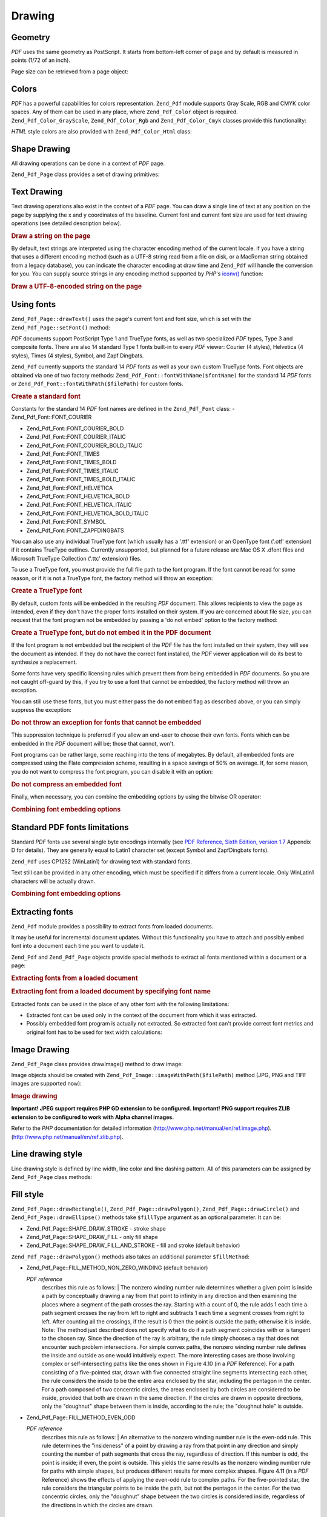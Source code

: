 .. _zend.pdf.drawing:

Drawing
=======

.. _zend.pdf.drawing.geometry:

Geometry
--------

*PDF* uses the same geometry as PostScript. It starts from bottom-left corner of page and by default is measured in points (1/72 of an inch).

Page size can be retrieved from a page object:

.. code-block:: php
   :linenos:

   $width  = $pdfPage->getWidth();
   $height = $pdfPage->getHeight();

.. _zend.pdf.drawing.color:

Colors
------

*PDF* has a powerful capabilities for colors representation. ``Zend_Pdf`` module supports Gray Scale, RGB and CMYK color spaces. Any of them can be used in any place, where ``Zend_Pdf_Color`` object is required. ``Zend_Pdf_Color_GrayScale``, ``Zend_Pdf_Color_Rgb`` and ``Zend_Pdf_Color_Cmyk`` classes provide this functionality:

.. code-block:: php
   :linenos:

   // $grayLevel (float number). 0.0 (black) - 1.0 (white)
   $color1 = new Zend_Pdf_Color_GrayScale($grayLevel);

   // $r, $g, $b (float numbers). 0.0 (min intensity) - 1.0 (max intensity)
   $color2 = new Zend_Pdf_Color_Rgb($r, $g, $b);

   // $c, $m, $y, $k (float numbers). 0.0 (min intensity) - 1.0 (max intensity)
   $color3 = new Zend_Pdf_Color_Cmyk($c, $m, $y, $k);

*HTML* style colors are also provided with ``Zend_Pdf_Color_Html`` class:

.. code-block:: php
   :linenos:

   $color1 = new Zend_Pdf_Color_Html('#3366FF');
   $color2 = new Zend_Pdf_Color_Html('silver');
   $color3 = new Zend_Pdf_Color_Html('forestgreen');

.. _zend.pdf.drawing.shape-drawing:

Shape Drawing
-------------

All drawing operations can be done in a context of *PDF* page.

``Zend_Pdf_Page`` class provides a set of drawing primitives:

.. code-block:: php
   :linenos:

   /**
    * Draw a line from x1,y1 to x2,y2.
    *
    * @param float $x1
    * @param float $y1
    * @param float $x2
    * @param float $y2
    * @return Zend_Pdf_Page
    */
   public function drawLine($x1, $y1, $x2, $y2);

.. code-block:: php
   :linenos:

   /**
    * Draw a rectangle.
    *
    * Fill types:
    * Zend_Pdf_Page::SHAPE_DRAW_FILL_AND_STROKE - fill rectangle
    *                                             and stroke (default)
    * Zend_Pdf_Page::SHAPE_DRAW_STROKE          - stroke rectangle
    * Zend_Pdf_Page::SHAPE_DRAW_FILL            - fill rectangle
    *
    * @param float $x1
    * @param float $y1
    * @param float $x2
    * @param float $y2
    * @param integer $fillType
    * @return Zend_Pdf_Page
    */
   public function drawRectangle($x1, $y1, $x2, $y2,
                       $fillType = Zend_Pdf_Page::SHAPE_DRAW_FILL_AND_STROKE);

.. code-block:: php
   :linenos:

   /**
    * Draw a rounded rectangle.
    *
    * Fill types:
    * Zend_Pdf_Page::SHAPE_DRAW_FILL_AND_STROKE - fill rectangle
    *                                             and stroke (default)
    * Zend_Pdf_Page::SHAPE_DRAW_STROKE      - stroke rectangle
    * Zend_Pdf_Page::SHAPE_DRAW_FILL        - fill rectangle
    *
    * radius is an integer representing radius of the four corners, or an array
    * of four integers representing the radius starting at top left, going
    * clockwise
    *
    * @param float $x1
    * @param float $y1
    * @param float $x2
    * @param float $y2
    * @param integer|array $radius
    * @param integer $fillType
    * @return Zend_Pdf_Page
    */
   public function drawRoundedRectangle($x1, $y1, $x2, $y2, $radius,
                          $fillType = Zend_Pdf_Page::SHAPE_DRAW_FILL_AND_STROKE);

.. code-block:: php
   :linenos:

   /**
    * Draw a polygon.
    *
    * If $fillType is Zend_Pdf_Page::SHAPE_DRAW_FILL_AND_STROKE or
    * Zend_Pdf_Page::SHAPE_DRAW_FILL, then polygon is automatically closed.
    * See detailed description of these methods in a PDF documentation
    * (section 4.4.2 Path painting Operators, Filling)
    *
    * @param array $x  - array of float (the X co-ordinates of the vertices)
    * @param array $y  - array of float (the Y co-ordinates of the vertices)
    * @param integer $fillType
    * @param integer $fillMethod
    * @return Zend_Pdf_Page
    */
   public function drawPolygon($x, $y,
                               $fillType =
                                   Zend_Pdf_Page::SHAPE_DRAW_FILL_AND_STROKE,
                               $fillMethod =
                                   Zend_Pdf_Page::FILL_METHOD_NON_ZERO_WINDING);

.. code-block:: php
   :linenos:

   /**
    * Draw a circle centered on x, y with a radius of radius.
    *
    * Angles are specified in radians
    *
    * Method signatures:
    * drawCircle($x, $y, $radius);
    * drawCircle($x, $y, $radius, $fillType);
    * drawCircle($x, $y, $radius, $startAngle, $endAngle);
    * drawCircle($x, $y, $radius, $startAngle, $endAngle, $fillType);
    *
    *
    * It's not a really circle, because PDF supports only cubic Bezier
    * curves. But very good approximation.
    * It differs from a real circle on a maximum 0.00026 radiuses (at PI/8,
    * 3*PI/8, 5*PI/8, 7*PI/8, 9*PI/8, 11*PI/8, 13*PI/8 and 15*PI/8 angles).
    * At 0, PI/4, PI/2, 3*PI/4, PI, 5*PI/4, 3*PI/2 and 7*PI/4 it's exactly
    * a tangent to a circle.
    *
    * @param float $x
    * @param float $y
    * @param float $radius
    * @param mixed $param4
    * @param mixed $param5
    * @param mixed $param6
    * @return Zend_Pdf_Page
    */
   public function  drawCircle($x,
                               $y,
                               $radius,
                               $param4 = null,
                               $param5 = null,
                               $param6 = null);

.. code-block:: php
   :linenos:

   /**
    * Draw an ellipse inside the specified rectangle.
    *
    * Method signatures:
    * drawEllipse($x1, $y1, $x2, $y2);
    * drawEllipse($x1, $y1, $x2, $y2, $fillType);
    * drawEllipse($x1, $y1, $x2, $y2, $startAngle, $endAngle);
    * drawEllipse($x1, $y1, $x2, $y2, $startAngle, $endAngle, $fillType);
    *
    * Angles are specified in radians
    *
    * @param float $x1
    * @param float $y1
    * @param float $x2
    * @param float $y2
    * @param mixed $param5
    * @param mixed $param6
    * @param mixed $param7
    * @return Zend_Pdf_Page
    */
   public function drawEllipse($x1,
                               $y1,
                               $x2,
                               $y2,
                               $param5 = null,
                               $param6 = null,
                               $param7 = null);

.. _zend.pdf.drawing.text-drawing:

Text Drawing
------------

Text drawing operations also exist in the context of a *PDF* page. You can draw a single line of text at any position on the page by supplying the x and y coordinates of the baseline. Current font and current font size are used for text drawing operations (see detailed description below).

.. code-block:: php
   :linenos:

   /**
    * Draw a line of text at the specified position.
    *
    * @param string $text
    * @param float $x
    * @param float $y
    * @param string $charEncoding (optional) Character encoding of source
    *               text.Defaults to current locale.
    * @throws Zend_Pdf_Exception
    * @return Zend_Pdf_Page
    */
   public function drawText($text, $x, $y, $charEncoding = '');

.. _zend.pdf.drawing.text-drawing.example-1:

.. rubric:: Draw a string on the page

.. code-block:: php
   :linenos:

   ...
   $pdfPage->drawText('Hello world!', 72, 720);
   ...

By default, text strings are interpreted using the character encoding method of the current locale. if you have a string that uses a different encoding method (such as a UTF-8 string read from a file on disk, or a MacRoman string obtained from a legacy database), you can indicate the character encoding at draw time and ``Zend_Pdf`` will handle the conversion for you. You can supply source strings in any encoding method supported by *PHP*'s `iconv()`_ function:

.. _zend.pdf.drawing.text-drawing.example-2:

.. rubric:: Draw a UTF-8-encoded string on the page

.. code-block:: php
   :linenos:

   ...
   // Read a UTF-8-encoded string from disk
   $unicodeString = fread($fp, 1024);

   // Draw the string on the page
   $pdfPage->drawText($unicodeString, 72, 720, 'UTF-8');
   ...

.. _zend.pdf.drawing.using-fonts:

Using fonts
-----------

``Zend_Pdf_Page::drawText()`` uses the page's current font and font size, which is set with the ``Zend_Pdf_Page::setFont()`` method:

.. code-block:: php
   :linenos:

   /**
    * Set current font.
    *
    * @param Zend_Pdf_Resource_Font $font
    * @param float $fontSize
    * @return Zend_Pdf_Page
    */
   public function setFont(Zend_Pdf_Resource_Font $font, $fontSize);

*PDF* documents support PostScript Type 1 and TrueType fonts, as well as two specialized *PDF* types, Type 3 and composite fonts. There are also 14 standard Type 1 fonts built-in to every *PDF* viewer: Courier (4 styles), Helvetica (4 styles), Times (4 styles), Symbol, and Zapf Dingbats.

``Zend_Pdf`` currently supports the standard 14 *PDF* fonts as well as your own custom TrueType fonts. Font objects are obtained via one of two factory methods: ``Zend_Pdf_Font::fontWithName($fontName)`` for the standard 14 *PDF* fonts or ``Zend_Pdf_Font::fontWithPath($filePath)`` for custom fonts.

.. _zend.pdf.drawing.using-fonts.example-1:

.. rubric:: Create a standard font

.. code-block:: php
   :linenos:

   ...
   // Create new font
   $font = Zend_Pdf_Font::fontWithName(Zend_Pdf_Font::FONT_HELVETICA);

   // Apply font
   $pdfPage->setFont($font, 36);
   ...

Constants for the standard 14 *PDF* font names are defined in the ``Zend_Pdf_Font`` class: - Zend_Pdf_Font::FONT_COURIER

- Zend_Pdf_Font::FONT_COURIER_BOLD

- Zend_Pdf_Font::FONT_COURIER_ITALIC

- Zend_Pdf_Font::FONT_COURIER_BOLD_ITALIC

- Zend_Pdf_Font::FONT_TIMES

- Zend_Pdf_Font::FONT_TIMES_BOLD

- Zend_Pdf_Font::FONT_TIMES_ITALIC

- Zend_Pdf_Font::FONT_TIMES_BOLD_ITALIC

- Zend_Pdf_Font::FONT_HELVETICA

- Zend_Pdf_Font::FONT_HELVETICA_BOLD

- Zend_Pdf_Font::FONT_HELVETICA_ITALIC

- Zend_Pdf_Font::FONT_HELVETICA_BOLD_ITALIC

- Zend_Pdf_Font::FONT_SYMBOL

- Zend_Pdf_Font::FONT_ZAPFDINGBATS



You can also use any individual TrueType font (which usually has a '.ttf' extension) or an OpenType font ('.otf' extension) if it contains TrueType outlines. Currently unsupported, but planned for a future release are Mac OS X .dfont files and Microsoft TrueType Collection ('.ttc' extension) files.

To use a TrueType font, you must provide the full file path to the font program. If the font cannot be read for some reason, or if it is not a TrueType font, the factory method will throw an exception:

.. _zend.pdf.drawing.using-fonts.example-2:

.. rubric:: Create a TrueType font

.. code-block:: php
   :linenos:

   ...
   // Create new font
   $goodDogCoolFont = Zend_Pdf_Font::fontWithPath('/path/to/GOODDC__.TTF');

   // Apply font
   $pdfPage->setFont($goodDogCoolFont, 36);
   ...

By default, custom fonts will be embedded in the resulting *PDF* document. This allows recipients to view the page as intended, even if they don't have the proper fonts installed on their system. If you are concerned about file size, you can request that the font program not be embedded by passing a 'do not embed' option to the factory method:

.. _zend.pdf.drawing.using-fonts.example-3:

.. rubric:: Create a TrueType font, but do not embed it in the PDF document

.. code-block:: php
   :linenos:

   ...
   // Create new font
   $goodDogCoolFont = Zend_Pdf_Font::fontWithPath('/path/to/GOODDC__.TTF',
                                                  Zend_Pdf_Font::EMBED_DONT_EMBED);

   // Apply font
   $pdfPage->setFont($goodDogCoolFont, 36);
   ...

If the font program is not embedded but the recipient of the *PDF* file has the font installed on their system, they will see the document as intended. If they do not have the correct font installed, the *PDF* viewer application will do its best to synthesize a replacement.

Some fonts have very specific licensing rules which prevent them from being embedded in *PDF* documents. So you are not caught off-guard by this, if you try to use a font that cannot be embedded, the factory method will throw an exception.

You can still use these fonts, but you must either pass the do not embed flag as described above, or you can simply suppress the exception:

.. _zend.pdf.drawing.using-fonts.example-4:

.. rubric:: Do not throw an exception for fonts that cannot be embedded

.. code-block:: php
   :linenos:

   ...
   $font = Zend_Pdf_Font::fontWithPath(
              '/path/to/unEmbeddableFont.ttf',
              Zend_Pdf_Font::EMBED_SUPPRESS_EMBED_EXCEPTION
           );
   ...

This suppression technique is preferred if you allow an end-user to choose their own fonts. Fonts which can be embedded in the *PDF* document will be; those that cannot, won't.

Font programs can be rather large, some reaching into the tens of megabytes. By default, all embedded fonts are compressed using the Flate compression scheme, resulting in a space savings of 50% on average. If, for some reason, you do not want to compress the font program, you can disable it with an option:

.. _zend.pdf.drawing.using-fonts.example-5:

.. rubric:: Do not compress an embedded font

.. code-block:: php
   :linenos:

   ...
   $font = Zend_Pdf_Font::fontWithPath('/path/to/someReallyBigFont.ttf',
                                       Zend_Pdf_Font::EMBED_DONT_COMPRESS);
   ...

Finally, when necessary, you can combine the embedding options by using the bitwise OR operator:

.. _zend.pdf.drawing.using-fonts.example-6:

.. rubric:: Combining font embedding options

.. code-block:: php
   :linenos:

   ...
   $font = Zend_Pdf_Font::fontWithPath(
               $someUserSelectedFontPath,
               (Zend_Pdf_Font::EMBED_SUPPRESS_EMBED_EXCEPTION |
               Zend_Pdf_Font::EMBED_DONT_COMPRESS));
   ...

.. _zend.pdf.drawing.standard-fonts-limitations:

Standard PDF fonts limitations
------------------------------

Standard *PDF* fonts use several single byte encodings internally (see `PDF Reference, Sixth Edition, version 1.7`_ Appendix D for details). They are generally equal to Latin1 character set (except Symbol and ZapfDingbats fonts).

``Zend_Pdf`` uses CP1252 (WinLatin1) for drawing text with standard fonts.

Text still can be provided in any other encoding, which must be specified if it differs from a current locale. Only WinLatin1 characters will be actually drawn.

.. _zend.pdf.drawing.using-fonts.example-7:

.. rubric:: Combining font embedding options

.. code-block:: php
   :linenos:

   ...
   $font = Zend_Pdf_Font::fontWithName(Zend_Pdf_Font::FONT_COURIER);
   $pdfPage->setFont($font, 36)
           ->drawText('Euro sign - €', 72, 720, 'UTF-8')
           ->drawText('Text with umlauts - à è ì', 72, 650, 'UTF-8');
   ...

.. _zend.pdf.drawing.extracting-fonts:

Extracting fonts
----------------

``Zend_Pdf`` module provides a possibility to extract fonts from loaded documents.

It may be useful for incremental document updates. Without this functionality you have to attach and possibly embed font into a document each time you want to update it.

``Zend_Pdf`` and ``Zend_Pdf_Page`` objects provide special methods to extract all fonts mentioned within a document or a page:

.. _zend.pdf.drawing.extracting-fonts.example-1:

.. rubric:: Extracting fonts from a loaded document

.. code-block:: php
   :linenos:

   ...
   $pdf = Zend_Pdf::load($documentPath);
   ...
   // Get all document fonts
   $fontList = $pdf->extractFonts();
   $pdf->pages[] = ($page = $pdf->newPage(Zend_Pdf_Page::SIZE_A4));
   $yPosition = 700;
   foreach ($fontList as $font) {
       $page->setFont($font, 15);
       $fontName = $font->getFontName(Zend_Pdf_Font::NAME_POSTSCRIPT,
                                      'en',
                                      'UTF-8');
       $page->drawText($fontName . ': The quick brown fox jumps over the lazy dog',
                       100,
                       $yPosition,
                       'UTF-8');
       $yPosition -= 30;
   }
   ...
   // Get fonts referenced within the first document page
   $firstPage = reset($pdf->pages);
   $firstPageFonts = $firstPage->extractFonts();
   ...

.. _zend.pdf.drawing.extracting-fonts.example-2:

.. rubric:: Extracting font from a loaded document by specifying font name

.. code-block:: php
   :linenos:

   ...
   $pdf = new Zend_Pdf();
   ...
   $pdf->pages[] = ($page = $pdf->newPage(Zend_Pdf_Page::SIZE_A4));

   $font = Zend_Pdf_Font::fontWithPath($fontPath);
   $page->setFont($font, $fontSize);
   $page->drawText($text, $x, $y);
   ...
   // This font name should be stored somewhere...
   $fontName = $font->getFontName(Zend_Pdf_Font::NAME_POSTSCRIPT,
                                  'en',
                                  'UTF-8');
   ...
   $pdf->save($docPath);
   ...

.. code-block:: php
   :linenos:

   ...
   $pdf = Zend_Pdf::load($docPath);
   ...
   $pdf->pages[] = ($page = $pdf->newPage(Zend_Pdf_Page::SIZE_A4));

   /* $srcPage->extractFont($fontName) can also be used here */
   $font = $pdf->extractFont($fontName);

   $page->setFont($font, $fontSize);
   $page->drawText($text, $x, $y);
   ...
   $pdf->save($docPath, true /* incremental update mode */);
   ...

Extracted fonts can be used in the place of any other font with the following limitations:

- Extracted font can be used only in the context of the document from which it was extracted.

- Possibly embedded font program is actually not extracted. So extracted font can't provide correct font metrics and original font has to be used for text width calculations:

  .. code-block:: php
     :linenos:

     ...
     $font = $pdf->extractFont($fontName);
     $originalFont = Zend_Pdf_Font::fontWithPath($fontPath);

     $page->setFont($font /* use extracted font for drawing */, $fontSize);
     $xPosition = $x;
     for ($charIndex = 0; $charIndex < strlen($text); $charIndex++) {
         $page->drawText($text[$charIndex], xPosition, $y);

         // Use original font for text width calculation
         $width = $originalFont->widthForGlyph(
                      $originalFont->glyphNumberForCharacter($text[$charIndex])
                  );
         $xPosition += $width/$originalFont->getUnitsPerEm()*$fontSize;
     }
     ...



.. _zend.pdf.drawing.image-drawing:

Image Drawing
-------------

``Zend_Pdf_Page`` class provides drawImage() method to draw image:

.. code-block:: php
   :linenos:

   /**
    * Draw an image at the specified position on the page.
    *
    * @param Zend_Pdf_Resource_Image $image
    * @param float $x1
    * @param float $y1
    * @param float $x2
    * @param float $y2
    * @return Zend_Pdf_Page
    */
   public function drawImage(Zend_Pdf_Resource_Image $image, $x1, $y1, $x2, $y2);

Image objects should be created with ``Zend_Pdf_Image::imageWithPath($filePath)`` method (JPG, PNG and TIFF images are supported now):

.. _zend.pdf.drawing.image-drawing.example-1:

.. rubric:: Image drawing

.. code-block:: php
   :linenos:

   ...
   // load image
   $image = Zend_Pdf_Image::imageWithPath('my_image.jpg');

   $pdfPage->drawImage($image, 100, 100, 400, 300);
   ...

**Important! JPEG support requires PHP GD extension to be configured.** **Important! PNG support requires ZLIB extension to be configured to work with Alpha channel images.**

Refer to the *PHP* documentation for detailed information (`http://www.php.net/manual/en/ref.image.php`_). (`http://www.php.net/manual/en/ref.zlib.php`_).

.. _zend.pdf.drawing.line-drawing-style:

Line drawing style
------------------

Line drawing style is defined by line width, line color and line dashing pattern. All of this parameters can be assigned by ``Zend_Pdf_Page`` class methods:

.. code-block:: php
   :linenos:

   /** Set line color. */
   public function setLineColor(Zend_Pdf_Color $color);

   /** Set line width. */
   public function setLineWidth(float $width);

   /**
    * Set line dashing pattern.
    *
    * Pattern is an array of floats:
    *     array(on_length, off_length, on_length, off_length, ...)
    * Phase is shift from the beginning of line.
    *
    * @param array $pattern
    * @param array $phase
    * @return Zend_Pdf_Page
    */
   public function setLineDashingPattern($pattern, $phase = 0);

.. _zend.pdf.drawing.fill-style:

Fill style
----------

``Zend_Pdf_Page::drawRectangle()``, ``Zend_Pdf_Page::drawPolygon()``, ``Zend_Pdf_Page::drawCircle()`` and ``Zend_Pdf_Page::drawEllipse()`` methods take ``$fillType`` argument as an optional parameter. It can be:

- Zend_Pdf_Page::SHAPE_DRAW_STROKE - stroke shape

- Zend_Pdf_Page::SHAPE_DRAW_FILL - only fill shape

- Zend_Pdf_Page::SHAPE_DRAW_FILL_AND_STROKE - fill and stroke (default behavior)

``Zend_Pdf_Page::drawPolygon()`` methods also takes an additional parameter ``$fillMethod``:

- Zend_Pdf_Page::FILL_METHOD_NON_ZERO_WINDING (default behavior)

  :t:`PDF reference`
           describes this rule as follows: | The nonzero winding number rule determines whether a given point is inside a path by conceptually drawing a ray from that point to infinity in any direction and then examining the places where a segment of the path crosses the ray. Starting with a count of 0, the rule adds 1 each time a path segment crosses the ray from left to right and subtracts 1 each time a segment crosses from right to left. After counting all the crossings, if the result is 0 then the point is outside the path; otherwise it is inside. Note: The method just described does not specify what to do if a path segment coincides with or is tangent to the chosen ray. Since the direction of the ray is arbitrary, the rule simply chooses a ray that does not encounter such problem intersections. For simple convex paths, the nonzero winding number rule defines the inside and outside as one would intuitively expect. The more interesting cases are those involving complex or self-intersecting paths like the ones shown in Figure 4.10 (in a *PDF* Reference). For a path consisting of a five-pointed star, drawn with five connected straight line segments intersecting each other, the rule considers the inside to be the entire area enclosed by the star, including the pentagon in the center. For a path composed of two concentric circles, the areas enclosed by both circles are considered to be inside, provided that both are drawn in the same direction. If the circles are drawn in opposite directions, only the "doughnut" shape between them is inside, according to the rule; the "doughnut hole" is outside.



- Zend_Pdf_Page::FILL_METHOD_EVEN_ODD

  :t:`PDF reference`
           describes this rule as follows: | An alternative to the nonzero winding number rule is the even-odd rule. This rule determines the "insideness" of a point by drawing a ray from that point in any direction and simply counting the number of path segments that cross the ray, regardless of direction. If this number is odd, the point is inside; if even, the point is outside. This yields the same results as the nonzero winding number rule for paths with simple shapes, but produces different results for more complex shapes. Figure 4.11 (in a *PDF* Reference) shows the effects of applying the even-odd rule to complex paths. For the five-pointed star, the rule considers the triangular points to be inside the path, but not the pentagon in the center. For the two concentric circles, only the "doughnut" shape between the two circles is considered inside, regardless of the directions in which the circles are drawn.



.. _zend.pdf.drawing.linear-transformations:

Linear Transformations
----------------------

.. _zend.pdf.drawing.linear-transformations.rotations:

Rotations
^^^^^^^^^

*PDF* page can be rotated before applying any draw operation. It can be done by ``Zend_Pdf_Page::rotate()`` method:

.. code-block:: php
   :linenos:

   /**
    * Rotate the page.
    *
    * @param float $x  - the X co-ordinate of rotation point
    * @param float $y  - the Y co-ordinate of rotation point
    * @param float $angle - rotation angle
    * @return Zend_Pdf_Page
    */
   public function rotate($x, $y, $angle);

.. _zend.pdf.drawing.linear-transformations.scale:

Starting from ZF 1.8, scaling
^^^^^^^^^^^^^^^^^^^^^^^^^^^^^

Scaling transformation is provided by ``Zend_Pdf_Page::scale()`` method:

.. code-block:: php
   :linenos:

   /**
    * Scale coordination system.
    *
    * @param float $xScale - X dimention scale factor
    * @param float $yScale - Y dimention scale factor
    * @return Zend_Pdf_Page
    */
   public function scale($xScale, $yScale);

.. _zend.pdf.drawing.linear-transformations.translate:

Starting from ZF 1.8, translating
^^^^^^^^^^^^^^^^^^^^^^^^^^^^^^^^^

Coordinate system shifting is performed by ``Zend_Pdf_Page::translate()`` method:

.. code-block:: php
   :linenos:

   /**
    * Translate coordination system.
    *
    * @param float $xShift - X coordinate shift
    * @param float $yShift - Y coordinate shift
    * @return Zend_Pdf_Page
    */
   public function translate($xShift, $yShift);

.. _zend.pdf.drawing.linear-transformations.skew:

Starting from ZF 1.8, skewing
^^^^^^^^^^^^^^^^^^^^^^^^^^^^^

Page skewing can be done using ``Zend_Pdf_Page::skew()`` method:

.. code-block:: php
   :linenos:

   /**
    * Translate coordination system.
    *
    * @param float $x  - the X co-ordinate of axis skew point
    * @param float $y  - the Y co-ordinate of axis skew point
    * @param float $xAngle - X axis skew angle
    * @param float $yAngle - Y axis skew angle
    * @return Zend_Pdf_Page
    */
   public function skew($x, $y, $xAngle, $yAngle);

.. _zend.pdf.drawing.save-restore:

Save/restore graphics state
---------------------------

At any time page graphics state (current font, font size, line color, fill color, line style, page rotation, clip area) can be saved and then restored. Save operation puts data to a graphics state stack, restore operation retrieves it from there.

There are two methods in ``Zend_Pdf_Page`` class for these operations:

.. code-block:: php
   :linenos:

   /**
    * Save the graphics state of this page.
    * This takes a snapshot of the currently applied style, position,
    * clipping area and any rotation/translation/scaling that has been
    * applied.
    *
    * @return Zend_Pdf_Page
    */
   public function saveGS();

   /**
    * Restore the graphics state that was saved with the last call to
    * saveGS().
    *
    * @return Zend_Pdf_Page
    */
   public function restoreGS();

.. _zend.pdf.drawing.clipping:

Clipping draw area
------------------

*PDF* and ``Zend_Pdf`` module support clipping of draw area. Current clip area limits the regions of the page affected by painting operators. It's a whole page initially.

``Zend_Pdf_Page`` class provides a set of methods for clipping operations.

.. code-block:: php
   :linenos:

   /**
    * Intersect current clipping area with a rectangle.
    *
    * @param float $x1
    * @param float $y1
    * @param float $x2
    * @param float $y2
    * @return Zend_Pdf_Page
    */
   public function clipRectangle($x1, $y1, $x2, $y2);

.. code-block:: php
   :linenos:

   /**
    * Intersect current clipping area with a polygon.
    *
    * @param array $x  - array of float (the X co-ordinates of the vertices)
    * @param array $y  - array of float (the Y co-ordinates of the vertices)
    * @param integer $fillMethod
    * @return Zend_Pdf_Page
    */
   public function clipPolygon($x,
                               $y,
                               $fillMethod =
                                   Zend_Pdf_Page::FILL_METHOD_NON_ZERO_WINDING);

.. code-block:: php
   :linenos:

   /**
    * Intersect current clipping area with a circle.
    *
    * @param float $x
    * @param float $y
    * @param float $radius
    * @param float $startAngle
    * @param float $endAngle
    * @return Zend_Pdf_Page
    */
   public function clipCircle($x,
                              $y,
                              $radius,
                              $startAngle = null,
                              $endAngle = null);

.. code-block:: php
   :linenos:

   /**
    * Intersect current clipping area with an ellipse.
    *
    * Method signatures:
    * drawEllipse($x1, $y1, $x2, $y2);
    * drawEllipse($x1, $y1, $x2, $y2, $startAngle, $endAngle);
    *
    * @todo process special cases with $x2-$x1 == 0 or $y2-$y1 == 0
    *
    * @param float $x1
    * @param float $y1
    * @param float $x2
    * @param float $y2
    * @param float $startAngle
    * @param float $endAngle
    * @return Zend_Pdf_Page
    */
   public function clipEllipse($x1,
                               $y1,
                               $x2,
                               $y2,
                               $startAngle = null,
                               $endAngle = null);

.. _zend.pdf.drawing.styles:

Styles
------

``Zend_Pdf_Style`` class provides styles functionality.

Styles can be used to store a set of graphic state parameters and apply it to a *PDF* page by one operation:

.. code-block:: php
   :linenos:

   /**
    * Set the style to use for future drawing operations on this page
    *
    * @param Zend_Pdf_Style $style
    * @return Zend_Pdf_Page
    */
   public function setStyle(Zend_Pdf_Style $style);

   /**
    * Return the style, applied to the page.
    *
    * @return Zend_Pdf_Style|null
    */
   public function getStyle();

``Zend_Pdf_Style`` class provides a set of methods to set or get different graphics state parameters:

.. code-block:: php
   :linenos:

   /**
    * Set line color.
    *
    * @param Zend_Pdf_Color $color
    * @return Zend_Pdf_Page
    */
   public function setLineColor(Zend_Pdf_Color $color);

.. code-block:: php
   :linenos:

   /**
    * Get line color.
    *
    * @return Zend_Pdf_Color|null
    */
   public function getLineColor();

.. code-block:: php
   :linenos:

   /**
    * Set line width.
    *
    * @param float $width
    * @return Zend_Pdf_Page
    */
   public function setLineWidth($width);

.. code-block:: php
   :linenos:

   /**
    * Get line width.
    *
    * @return float
    */
   public function getLineWidth();

.. code-block:: php
   :linenos:

   /**
    * Set line dashing pattern
    *
    * @param array $pattern
    * @param float $phase
    * @return Zend_Pdf_Page
    */
   public function setLineDashingPattern($pattern, $phase = 0);

.. code-block:: php
   :linenos:

   /**
    * Get line dashing pattern
    *
    * @return array
    */
   public function getLineDashingPattern();

.. code-block:: php
   :linenos:

   /**
    * Get line dashing phase
    *
    * @return float
    */
   public function getLineDashingPhase();

.. code-block:: php
   :linenos:

   /**
    * Set fill color.
    *
    * @param Zend_Pdf_Color $color
    * @return Zend_Pdf_Page
    */
   public function setFillColor(Zend_Pdf_Color $color);

.. code-block:: php
   :linenos:

   /**
    * Get fill color.
    *
    * @return Zend_Pdf_Color|null
    */
   public function getFillColor();

.. code-block:: php
   :linenos:

   /**
    * Set current font.
    *
    * @param Zend_Pdf_Resource_Font $font
    * @param float $fontSize
    * @return Zend_Pdf_Page
    */
   public function setFont(Zend_Pdf_Resource_Font $font, $fontSize);

.. code-block:: php
   :linenos:

   /**
    * Modify current font size
    *
    * @param float $fontSize
    * @return Zend_Pdf_Page
    */
   public function setFontSize($fontSize);

.. code-block:: php
   :linenos:

   /**
    * Get current font.
    *
    * @return Zend_Pdf_Resource_Font $font
    */
   public function getFont();

.. code-block:: php
   :linenos:

   /**
    * Get current font size
    *
    * @return float $fontSize
    */
   public function getFontSize();

.. _zend.pdf.drawing.alpha:

Transparency
------------

``Zend_Pdf`` module supports transparency handling.

Transparency may be set using ``Zend_Pdf_Page::setAlpha()`` method:

.. code-block:: php
   :linenos:

   /**
    * Set the transparency
    *
    * $alpha == 0  - transparent
    * $alpha == 1  - opaque
    *
    * Transparency modes, supported by PDF:
    * Normal (default), Multiply, Screen, Overlay, Darken, Lighten,
    * ColorDodge, ColorBurn, HardLight, SoftLight, Difference, Exclusion
    *
    * @param float $alpha
    * @param string $mode
    * @throws Zend_Pdf_Exception
    * @return Zend_Pdf_Page
    */
   public function setAlpha($alpha, $mode = 'Normal');



.. _`iconv()`: http://www.php.net/manual/function.iconv.php
.. _`PDF Reference, Sixth Edition, version 1.7`: http://www.adobe.com/devnet/acrobat/pdfs/pdf_reference_1-7.pdf
.. _`http://www.php.net/manual/en/ref.image.php`: http://www.php.net/manual/en/ref.image.php
.. _`http://www.php.net/manual/en/ref.zlib.php`: http://www.php.net/manual/en/ref.zlib.php
